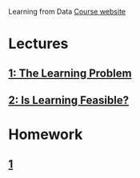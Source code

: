 Learning from Data
[[https://work.caltech.edu/telecourse.html][Course website]]
* Lectures
** [[file:lecture1.org][1: The Learning Problem]]
** [[file:lecture2.org][2: Is Learning Feasible?]]
* Homework
** [[file:hw1/hw1.org::*%5B%5Bdocview:hw1-statement.pdf::1%5D%5BHomework%5D%5D][1]]
